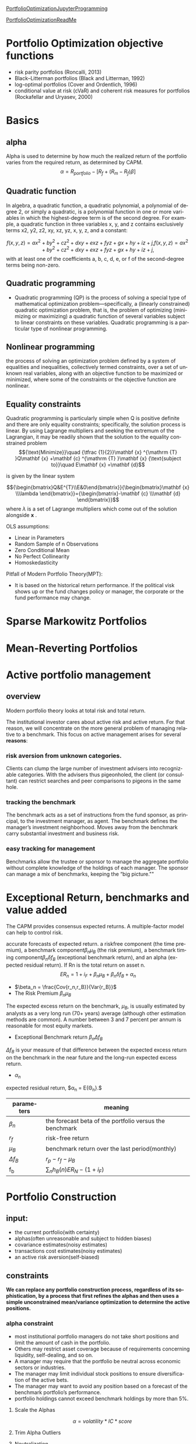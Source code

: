 #+OPTIONS: ':nil *:t -:t ::t <:t H:3 \n:nil ^:t arch:headline author:t c:nil
#+OPTIONS: creator:nil d:(not "LOGBOOK") date:t e:t email:nil f:t inline:t
#+OPTIONS: num:t p:nil pri:nil prop:nil stat:t tags:t tasks:t tex:t timestamp:t
#+OPTIONS: title:t toc:t todo:t |:t
#+TITLES: PortfolioOptimization
#+DATE: <2017-07-05 Wed>
#+AUTHORS: weiwu
#+EMAIL: victor.wuv@gmail.com
#+LANGUAGE: en
#+SELECT_TAGS: export
#+EXCLUDE_TAGS: noexport
#+CREATOR: Emacs 24.5.1 (Org mode 8.3.4)

[[file:../CS/Python/py4fi/Optimization.html][PortfolioOptimizationJupyterProgramming]]

[[file:../CS/Python/py4fi/PortfolioOptimization.html][PortfolioOptimizationReadMe]]

* Portfolio Optimization objective functions
- risk parity portfolios (Roncalli, 2013)
- Black–Litterman portfolios (Black and Litterman, 1992)
- log-optimal portfolios (Cover and Ordentlich, 1996)
- conditional value at risk (cVaR) and coherent risk measures for portfolios (Rockafellar and Uryasev, 2000)

* Basics

** alpha
Alpha is used to determine by how much the realized return of the portfolio varies from the required return, as determined by CAPM.
$$\alpha = R_{portfolio} - [R_f + (R_m - R_f)\beta]$$
** Quadratic function
In algebra, a quadratic function, a quadratic polynomial, a polynomial of degree 2, or simply a quadratic, is a polynomial function in one or more variables in which the highest-degree term is of the second degree. For example, a quadratic function in three variables x, y, and z contains exclusively terms x2, y2, z2, xy, xz, yz, x, y, z, and a constant:

$$
{\displaystyle f(x,y,z)=ax^{2}+by^{2}+cz^{2}+dxy+exz+fyz+gx+hy+iz+j,} f(x,y,z)=ax^{2}+by^{2}+cz^{2}+dxy+exz+fyz+gx+hy+iz+j,$$
with at least one of the coefficients a, b, c, d, e, or f of the second-degree terms being non-zero.

** Quadratic programming
- Quadratic programming (QP) is the process of solving a special type of mathematical optimization problem—specifically, a (linearly constrained) quadratic optimization problem, that is, the problem of optimizing (minimizing or maximizing) a quadratic function of several variables subject to linear constraints on these variables. Quadratic programming is a particular type of nonlinear programming.
** Nonlinear programming
the process of solving an optimization problem defined by a system of equalities and inequalities, collectively termed constraints, over a set of unknown real variables, along with an objective function to be maximized or minimized, where some of the constraints or the objective function are nonlinear.
** Equality constraints
Quadratic programming is particularly simple when Q is positive definite and there are only equality constraints; specifically, the solution process is linear. By using Lagrange multipliers and seeking the extremum of the Lagrangian, it may be readily shown that the solution to the equality constrained problem
$${\text{Minimize}}\quad {\tfrac {1}{2}}\mathbf {x} ^{\mathrm {T} }Q\mathbf {x} +\mathbf {c} ^{\mathrm {T} }\mathbf {x}
{\text{subject to}}\quad E\mathbf {x} =\mathbf {d}$$

is given by the linear system

$${\begin{bmatrix}Q&E^{T}\\E&0\end{bmatrix}}{\begin{bmatrix}\mathbf {x} \\\lambda \end{bmatrix}}={\begin{bmatrix}-\mathbf {c} \\\mathbf {d} \end{bmatrix}}$$
where ${\displaystyle \lambda }$  is a set of Lagrange multipliers which come out of the solution alongside ${\displaystyle \mathbf {x} }$ .



OLS assumptions:
- Linear in Parameters
- Random Sample of n Observations
- Zero Conditional Mean
- No Perfect Collinearity
- Homoskedasticity

Pitfall of Modern Portfolio Theory(MPT):
- It is based on the historical return performance. If the political visk shows up or the fund changes policy or manager, the corporate or the fund performance may change.

* Sparse Markowitz Portfolios

* Mean-Reverting Portfolios

* Active portfolio management

** overview
Modern portfolio theory looks at total risk and total return.

The institutional investor cares about active risk and active return.
For that reason, we will concentrate on the more general problem of managing relative to a benchmark.
This focus on active management arises for several *reasons*:

*** risk aversion from unknown categories.
Clients can clump the large number of investment advisers into recognizable categories. With the advisers thus pigeonholed, the client (or consultant) can restrict searches and peer comparisons to pigeons in the same hole.

*** tracking the benchmark
The benchmark acts as a set of instructions from the fund sponsor, as principal, to the investment manager, as agent. The benchmark defines the manager’s investment neighborhood. Moves away from the benchmark carry substantial investment and business risk.

*** easy tracking for management
Benchmarks allow the trustee or sponsor to manage the aggregate portfolio without complete knowledge of the holdings of each manager. The sponsor can manage a mix of benchmarks, keeping the “big picture.""

* Exceptional Return, benchmarks and value added
The CAPM provides consensus expected returns. A multiple-factor model can help to control risk.

accurate forecasts of expected return.
a riskfree component (the time premium), a benchmark component$\beta_n \mu_B$  (the risk premium), a benchmark timing component$\beta_n \delta f_B$ (exceptional benchmark return), and an alpha (expected residual return). If Rn is the total return on asset n.
$$E{R_n} = 1 + i_F + \beta_n \mu_B + \beta_n \delta f_B + \alpha_n$$
- $\beta_n = \frac{Cov{r_n,r_B}}{Var{r_B}}$
- The Risk Premium $\beta_n \mu_B$
The expected excess return on the benchmark, $\mu_B$, is usually estimated by analysts as a very long run (70+ years) average (although other estimation methods are common). A number between 3 and 7 percent per annum is reasonable for most equity markets.
- Exceptional Benchmark return $\beta_n \Delta f_B$
$\Delta f_B$ is your measure of that difference between the expected excess return on the benchmark in the near future and the long-run expected excess return.
- $\alpha_n$
expected residual return, $\alpha_n = E{\Theta_n}.$
| parameters  | meaning                                                 |
|-------------+---------------------------------------------------------|
| $\beta_n$   | the forecast beta of the portfolio versus the benchmark |
| $r_f$       | risk-free return                                        |
| $\mu_B$     | benchmark return over the last period(monthly)          |
| $\Delta f_B$ | $r_p - r_f - \mu_B$                                     |
| f_b         | $\displaystyle\sum_{n} h_B(n)E{R_N}-(1+i_F)$            |

* Portfolio Construction

** input:
- the current portfolio(with certainty)
- alphas(often unreasonable and subject to hidden biases)
- covariance estimates(noisy estimates)
- transactions cost estimates(noisy estimates)
- an active risk aversion(self-biased)
** constraints
*We can replace any portfolio construction process, regardless of its sophistication, by a process that first refines the alphas and then uses a simple unconstrained mean/variance optimization to determine the active positions.*
*** alpha constraint
- most institutional portfolio managers do not take short positions and limit the amount of cash in the portfolio.
- Others may restrict asset coverage because of requirements concerning liquidity, self-dealing, and so on.
- A manager may require that the portfolio be neutral across economic sectors or industries.
- The manager may limit individual stock positions to ensure diversification of the active bets.
- The manager may want to avoid any position based on a forecast of the benchmark portfolio’s performance.
- portfolio holdings cannot exceed benchmark holdings by more than 5%.
**** Scale the Alphas
$$\alpha=volatility*IC*score$$
**** Trim Alpha Outliers
**** Neutralization
**** Risk-Factor-Neutral Alphas
**** For index-tracking portfolios
- Take advantage of ﬂexible options for risk control.
  - Minimize the tracking error of your portfolio in the objective or place a hard limit on tracking error using a risk constraint.
  - Use more than one risk model to incorporate several perspectives on risk.
  - Include risk elements that use more than one benchmark or model portfolio.
- Incorporate all the transaction-related costs that impact performance. The transaction cost types available in the optimizer can be used in any combination to accurately reﬂect overall costs.
  - Capture market impact using non-linear market-impact models (quadratic, 3/2, and 5/3 powers) or a piecewiselinear approximation.
  - Use the fully integrated Goldman Sachs Shortfall Model.
  - Include commissions and brokerage fees using linear costs.
- Place explicit limits on trading activity.
  - Limit overall portfolio turnover or limit turnover of a set of assets.
  - Place asset-specifc limits on trading; for example, limit trade size to a fraction of average daily volume.
- Control portfolio beta using Axioma-provided historical betas, predicted betas computed relative to any benchmark you choose, or betas you supply.
- Limit the number of names held or traded
**** For actively managed portfolios…
In addition to the risk and transaction cost controls available for passive portfolio management, the modeling library contains many options designed to get the most from your alpha signal.
• Augment your risk control using the Alpha Factor. The Alpha Factor compensates for components of your alpha signal that are not included in the risk model, providing more accurate predicted risk estimates.
• Limit risk contributions at the factor or asset level.
• Use Robust Optimization to explicitly incorporate uncertainty in your alpha estimates.
• Incorporate additional tilts in your objective. Tilts can be implemented on any factor, including risk factors, factors from one of Axioma’s factor libraries, or user-supplied factors.
• Prevent small positions and small trades with threshold constraints.
*** risk aversion

*** transaction cost

**** on stock side
- Transactions costs increase with trade size and the desire for quick execution, which help to identify the manager as an informed trader and require increased inventory risk by the liquidity supplier.
- Transactions costs are difficult to measure. At the same time, accurate estimates of transactions costs, especially distinctions in transactions costs among different stock trades, can significantly affect realized value added.
- Transactions costs lower value added, but you can often achieve at least 75 percent of the value added with only half the turnover (and half the transactions costs). You can do better by distinguishing stocks by their transactions costs.
- Trading is itself a portfolio optimization problem, distinct from the portfolio construction problem. Optimal trading can lower transactions costs, though at the expense of additional short-term risk.
- There are several options for trade implementation, with rules of thumb on which to use when.
  - VWAP.
  - BARRA model.

**** on portfolio side
- construct portfolio relative to industry neutral with categories.
** SCREENS
- Rank the stocks by alpha.
- Choose the first 50 stocks (for example).
- Equal-weight (or capitalization-weight) the stocks.
  - rebalancing:
    - divide the stocks into three categores, top 40, next 60, remaining 100.
    - buy any stocks on the top 40 not in the portfolio.
    - sell any stocks on the bottom 100 in the portfolio.
    - holding any stocks on the middle in the portfolio.
  - pros:
    - The screen enhances alphas by concentrating the portfolio in the high-alpha stocks.
    - It strives for risk control by including a sufficient number of stocks (50 in the example) and by weighting them to avoid concentration in any single stock.
    - Transactions costs are limited by controlling turnover through judicious choice of the size of the buy, sell, and hold lists.
  - cons:
    - They ignore all information in the alphas apart from the rankings.
    - They do not protect against biases in the alphas.

** Stratification
- splitting the list of followed stocks into categories.
- classify the stocks in each sector by size: big, medium, and small.
- industry neutral.

** comparison with asset selection and asset allocation
The result is that portfolios constructed using returns-based analysis are very close to mean/variance portfolios, although they require much more effort to construct.
** solution
- placing limits on active stock positions.
- limiting turnover.
- constraining holdings in certain categories of stocks to match the benchmark holdings.
* Asset Allocation
Asset allocation comes in several varieties: strategic versus tactical, and domestic versus global.

The process of selecting a target asset allocation is called strategic asset allocation.

The variation in asset allocation around that target is called tactical asset allocation.
** tactical asset allocation
- stocks
- bonds
- cash
** asset allocation strategies is a three-step process:
- forecasting returns
- building portfolios
- analyzing out-of-sample performance.
* Black litterman model step-by-step
The Black-Litterman model uses a Bayesian approach to combine the subjective views of an investor regarding the expected returns of one or more assets with the market equilibrium vector of expected returns (the prior distribution) to form a new, mixed estimate of expected returns.

Black–Litterman model is a mathematical model for portfolio allocation developed in 1990 at Goldman Sachs by Fischer Black and Robert Litterman, and published in 1992. It seeks to overcome problems that institutional investors have encountered in applying modern portfolio theory in practice, although the covariances of a few assets can be adequately estimated, it is difficult to come up with reasonable estimates of expected returns. The model starts with the equilibrium assumption that the asset allocation of a representative agent should be proportional to the market values of the available assets, and then modifies that to take into account the 'views' (i.e., the specific opinions about asset returns) of the investor in question to arrive at a bespoke asset allocation.

Black–Litterman overcame this problem by not requiring the user to input estimates of expected return; instead it assumes that the initial expected returns are whatever is required so that the equilibrium asset allocation is equal to what we observe in the markets. The user is only required to state how his assumptions about expected returns differ from the market's and to state his degree of confidence in the alternative assumptions. From this, the Black–Litterman method computes the desired (mean-variance efficient) asset allocation.

In general, when there are portfolio constraints - for example, when short sales are not allowed
- the easiest way to find the optimal portfolio is to use the Black–Litterman model to generate the expected returns for the assets,
- and then use a mean-variance optimizer to solve the constrained optimization problem.
